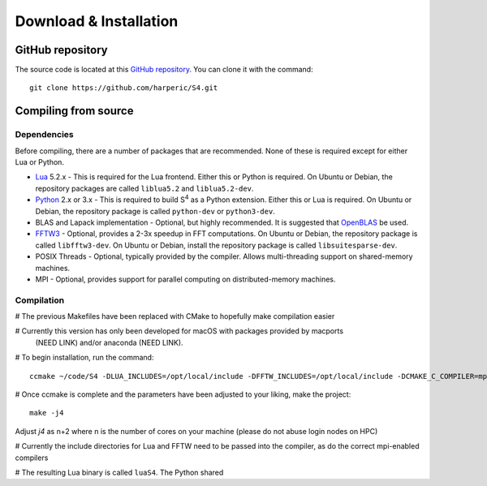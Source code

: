 Download & Installation
=======================

GitHub repository
-----------------

The source code is located at this `GitHub repository <https://github.com/harperic/S4>`_.
You can clone it with the command::

	git clone https://github.com/harperic/S4.git

Compiling from source
---------------------

Dependencies
^^^^^^^^^^^^

Before compiling, there are a number of packages that are recommended.
None of these is required except for either Lua or Python.

* `Lua <http://www.lua.org>`_ 5.2.x - This is required for the Lua frontend.
  Either this or Python is required.
  On Ubuntu or Debian, the repository packages are called ``liblua5.2``
  and ``liblua5.2-dev``.
* `Python <http://python.org>`_ 2.x or 3.x - This is required to build |S4| as a Python extension.
  Either this or Lua is required.
  On Ubuntu or Debian, the repository package is called ``python-dev`` or ``python3-dev``.
* BLAS and Lapack implementation - Optional, but highly recommended. It is suggested that `OpenBLAS <http://www.openblas.net/>`_ be used.
* `FFTW3 <http://fftw.org>`_ - Optional, provides a 2-3x speedup in FFT computations.
  On Ubuntu or Debian, the repository package is called ``libfftw3-dev``.
  On Ubuntu or Debian, install the repository package is called ``libsuitesparse-dev``.
* POSIX Threads - Optional, typically provided by the compiler. Allows multi-threading support on shared-memory machines.
* MPI - Optional, provides support for parallel computing on distributed-memory machines.

Compilation
^^^^^^^^^^^^^^^^^^^^^^^^
# The previous Makefiles have been replaced with CMake to hopefully make compilation easier

# Currently this version has only been developed for macOS with packages provided by macports
  (NEED LINK) and/or anaconda (NEED LINK).

# To begin installation, run the command::

  ccmake ~/code/S4 -DLUA_INCLUDES=/opt/local/include -DFFTW_INCLUDES=/opt/local/include -DCMAKE_C_COMPILER=mpicc -DCMAKE_CXX_COMPILER=mpicxx

# Once ccmake is complete and the parameters have been adjusted to your liking, make the project::

  make -j4

Adjust `j4` as n+2 where n is the number of cores on your machine (please do not abuse login nodes on HPC)

# Currently the include directories for Lua and FFTW need to be passed into the compiler, as do the correct mpi-enabled compilers

# The resulting Lua binary is called ``luaS4``. The Python shared

.. |S4| replace:: S\ :sup:`4`
